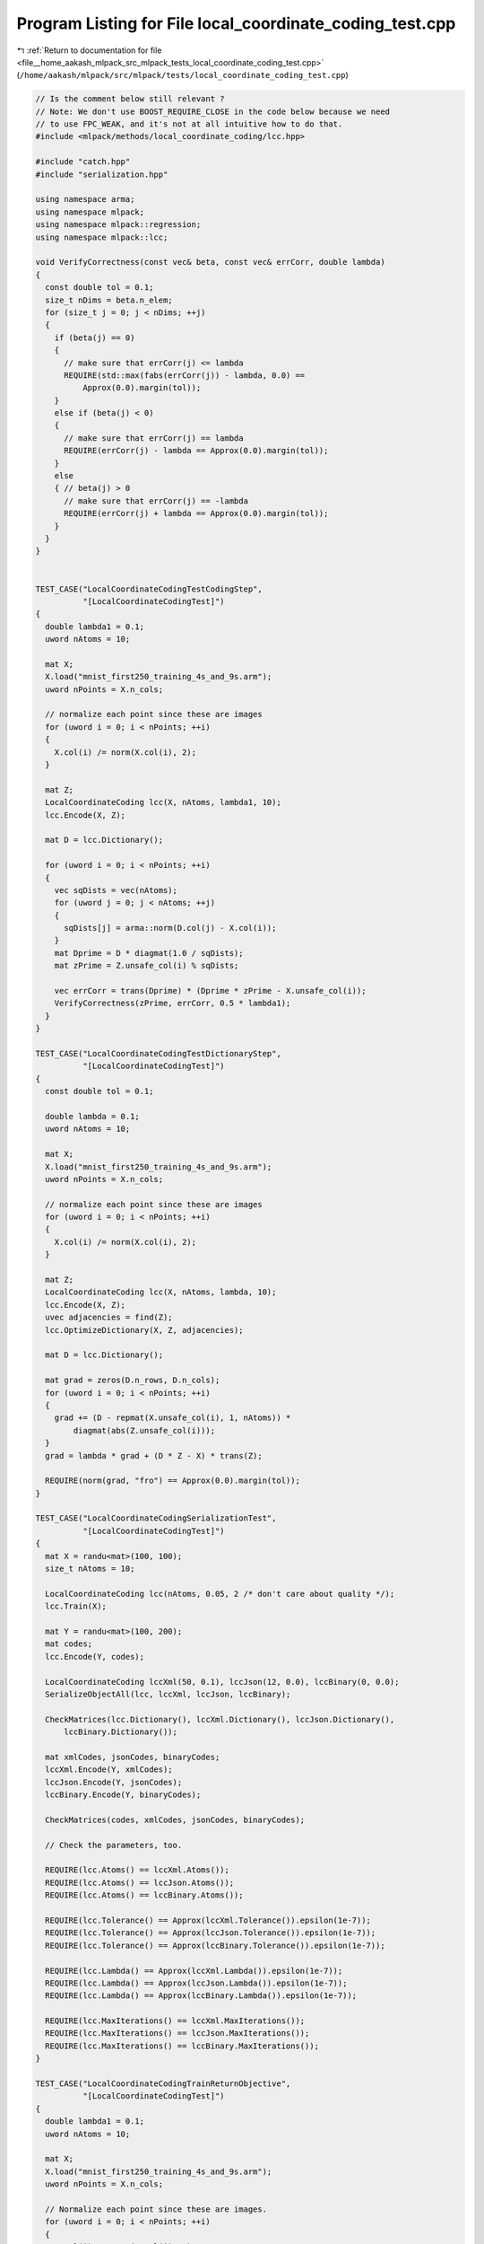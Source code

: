 
.. _program_listing_file__home_aakash_mlpack_src_mlpack_tests_local_coordinate_coding_test.cpp:

Program Listing for File local_coordinate_coding_test.cpp
=========================================================

|exhale_lsh| :ref:`Return to documentation for file <file__home_aakash_mlpack_src_mlpack_tests_local_coordinate_coding_test.cpp>` (``/home/aakash/mlpack/src/mlpack/tests/local_coordinate_coding_test.cpp``)

.. |exhale_lsh| unicode:: U+021B0 .. UPWARDS ARROW WITH TIP LEFTWARDS

.. code-block:: cpp

   
   // Is the comment below still relevant ?
   // Note: We don't use BOOST_REQUIRE_CLOSE in the code below because we need
   // to use FPC_WEAK, and it's not at all intuitive how to do that.
   #include <mlpack/methods/local_coordinate_coding/lcc.hpp>
   
   #include "catch.hpp"
   #include "serialization.hpp"
   
   using namespace arma;
   using namespace mlpack;
   using namespace mlpack::regression;
   using namespace mlpack::lcc;
   
   void VerifyCorrectness(const vec& beta, const vec& errCorr, double lambda)
   {
     const double tol = 0.1;
     size_t nDims = beta.n_elem;
     for (size_t j = 0; j < nDims; ++j)
     {
       if (beta(j) == 0)
       {
         // make sure that errCorr(j) <= lambda
         REQUIRE(std::max(fabs(errCorr(j)) - lambda, 0.0) ==
             Approx(0.0).margin(tol));
       }
       else if (beta(j) < 0)
       {
         // make sure that errCorr(j) == lambda
         REQUIRE(errCorr(j) - lambda == Approx(0.0).margin(tol));
       }
       else
       { // beta(j) > 0
         // make sure that errCorr(j) == -lambda
         REQUIRE(errCorr(j) + lambda == Approx(0.0).margin(tol));
       }
     }
   }
   
   
   TEST_CASE("LocalCoordinateCodingTestCodingStep",
             "[LocalCoordinateCodingTest]")
   {
     double lambda1 = 0.1;
     uword nAtoms = 10;
   
     mat X;
     X.load("mnist_first250_training_4s_and_9s.arm");
     uword nPoints = X.n_cols;
   
     // normalize each point since these are images
     for (uword i = 0; i < nPoints; ++i)
     {
       X.col(i) /= norm(X.col(i), 2);
     }
   
     mat Z;
     LocalCoordinateCoding lcc(X, nAtoms, lambda1, 10);
     lcc.Encode(X, Z);
   
     mat D = lcc.Dictionary();
   
     for (uword i = 0; i < nPoints; ++i)
     {
       vec sqDists = vec(nAtoms);
       for (uword j = 0; j < nAtoms; ++j)
       {
         sqDists[j] = arma::norm(D.col(j) - X.col(i));
       }
       mat Dprime = D * diagmat(1.0 / sqDists);
       mat zPrime = Z.unsafe_col(i) % sqDists;
   
       vec errCorr = trans(Dprime) * (Dprime * zPrime - X.unsafe_col(i));
       VerifyCorrectness(zPrime, errCorr, 0.5 * lambda1);
     }
   }
   
   TEST_CASE("LocalCoordinateCodingTestDictionaryStep",
             "[LocalCoordinateCodingTest]")
   {
     const double tol = 0.1;
   
     double lambda = 0.1;
     uword nAtoms = 10;
   
     mat X;
     X.load("mnist_first250_training_4s_and_9s.arm");
     uword nPoints = X.n_cols;
   
     // normalize each point since these are images
     for (uword i = 0; i < nPoints; ++i)
     {
       X.col(i) /= norm(X.col(i), 2);
     }
   
     mat Z;
     LocalCoordinateCoding lcc(X, nAtoms, lambda, 10);
     lcc.Encode(X, Z);
     uvec adjacencies = find(Z);
     lcc.OptimizeDictionary(X, Z, adjacencies);
   
     mat D = lcc.Dictionary();
   
     mat grad = zeros(D.n_rows, D.n_cols);
     for (uword i = 0; i < nPoints; ++i)
     {
       grad += (D - repmat(X.unsafe_col(i), 1, nAtoms)) *
           diagmat(abs(Z.unsafe_col(i)));
     }
     grad = lambda * grad + (D * Z - X) * trans(Z);
   
     REQUIRE(norm(grad, "fro") == Approx(0.0).margin(tol));
   }
   
   TEST_CASE("LocalCoordinateCodingSerializationTest",
             "[LocalCoordinateCodingTest]")
   {
     mat X = randu<mat>(100, 100);
     size_t nAtoms = 10;
   
     LocalCoordinateCoding lcc(nAtoms, 0.05, 2 /* don't care about quality */);
     lcc.Train(X);
   
     mat Y = randu<mat>(100, 200);
     mat codes;
     lcc.Encode(Y, codes);
   
     LocalCoordinateCoding lccXml(50, 0.1), lccJson(12, 0.0), lccBinary(0, 0.0);
     SerializeObjectAll(lcc, lccXml, lccJson, lccBinary);
   
     CheckMatrices(lcc.Dictionary(), lccXml.Dictionary(), lccJson.Dictionary(),
         lccBinary.Dictionary());
   
     mat xmlCodes, jsonCodes, binaryCodes;
     lccXml.Encode(Y, xmlCodes);
     lccJson.Encode(Y, jsonCodes);
     lccBinary.Encode(Y, binaryCodes);
   
     CheckMatrices(codes, xmlCodes, jsonCodes, binaryCodes);
   
     // Check the parameters, too.
   
     REQUIRE(lcc.Atoms() == lccXml.Atoms());
     REQUIRE(lcc.Atoms() == lccJson.Atoms());
     REQUIRE(lcc.Atoms() == lccBinary.Atoms());
   
     REQUIRE(lcc.Tolerance() == Approx(lccXml.Tolerance()).epsilon(1e-7));
     REQUIRE(lcc.Tolerance() == Approx(lccJson.Tolerance()).epsilon(1e-7));
     REQUIRE(lcc.Tolerance() == Approx(lccBinary.Tolerance()).epsilon(1e-7));
   
     REQUIRE(lcc.Lambda() == Approx(lccXml.Lambda()).epsilon(1e-7));
     REQUIRE(lcc.Lambda() == Approx(lccJson.Lambda()).epsilon(1e-7));
     REQUIRE(lcc.Lambda() == Approx(lccBinary.Lambda()).epsilon(1e-7));
   
     REQUIRE(lcc.MaxIterations() == lccXml.MaxIterations());
     REQUIRE(lcc.MaxIterations() == lccJson.MaxIterations());
     REQUIRE(lcc.MaxIterations() == lccBinary.MaxIterations());
   }
   
   TEST_CASE("LocalCoordinateCodingTrainReturnObjective",
             "[LocalCoordinateCodingTest]")
   {
     double lambda1 = 0.1;
     uword nAtoms = 10;
   
     mat X;
     X.load("mnist_first250_training_4s_and_9s.arm");
     uword nPoints = X.n_cols;
   
     // Normalize each point since these are images.
     for (uword i = 0; i < nPoints; ++i)
     {
       X.col(i) /= norm(X.col(i), 2);
     }
   
     LocalCoordinateCoding lcc(nAtoms, lambda1, 10);
     double objVal = lcc.Train(X);
   
     REQUIRE(std::isfinite(objVal) == true);
   }

